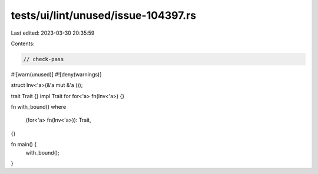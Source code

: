 tests/ui/lint/unused/issue-104397.rs
====================================

Last edited: 2023-03-30 20:35:59

Contents:

.. code-block:: rs

    // check-pass

#![warn(unused)]
#![deny(warnings)]

struct Inv<'a>(&'a mut &'a ());

trait Trait {}
impl Trait for for<'a> fn(Inv<'a>) {}

fn with_bound()
where
    (for<'a> fn(Inv<'a>)): Trait,
{}

fn main() {
    with_bound();
}


